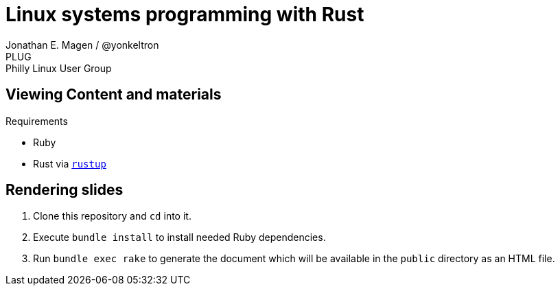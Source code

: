 = Linux systems programming with Rust
Jonathan E. Magen / @yonkeltron
PLUG: Philly Linux User Group

== Viewing Content and materials

.Requirements
* Ruby
* Rust via https://rustup.rs/[`rustup`]

== Rendering slides

. Clone this repository and `cd` into it.
. Execute `bundle install` to install needed Ruby dependencies.
. Run `bundle exec rake` to generate the document which will be available in the `public` directory as an HTML file.